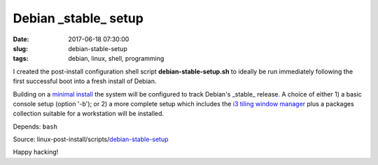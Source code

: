 =====================
Debian _stable_ setup
=====================

:date: 2017-06-18 07:30:00
:slug: debian-stable-setup
:tags: debian, linux, shell, programming

.. image:: images/debian_9_banner.png
    :alt: Debian 9 Stretch
    :width: 800px
    :height: 75px

I created the post-install configuration shell script **debian-stable-setup.sh** to ideally be run immediately following the first successful boot into a fresh install of Debian.

Building on a `minimal install <http://www.circuidipity.com/minimal-debian.html>`_ the system will be configured to track Debian's _stable_ release. A choice of either 1) a basic console setup (option '-b'); or 2) a more complete setup which includes the `i3 tiling window manager <http://www.circuidipity.com/i3-tiling-window-manager.html>`_ plus a packages collection suitable for a workstation will be installed.

Depends: ``bash``

Source: linux-post-install/scripts/`debian-stable-setup <https://github.com/vonbrownie/linux-post-install/tree/master/scripts/debian-stable-setup>`_

Happy hacking!
